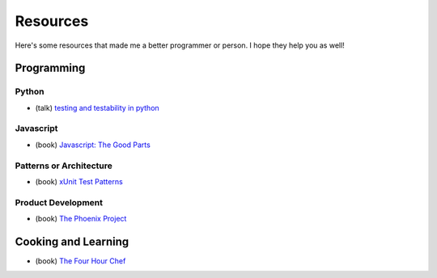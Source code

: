 Resources
=========

Here's some resources that made me a better programmer or person. I hope they help you as well!

Programming
-----------

Python
******

* (talk) `testing and testability in python <http://blip.tv/pycon-us-videos-2009-2010-2011/pycon-2010-tests-and-testability-188-3280697>`_

Javascript
**********

* (book) `Javascript: The Good Parts <http://www.amazon.com/JavaScript-The-Good-Parts-ebook/dp/B0026OR2ZY/ref=tmm_kin_title_0>`_

Patterns or Architecture
************************

* (book) `xUnit Test Patterns <http://www.amazon.com/xUnit-Test-Patterns-Refactoring-ebook/dp/B004X1D36K/ref=sr_1_1?s=digital-text&ie=UTF8&qid=1364791092&sr=1-1&keywords=xunit+test+patterns>`_

Product Development
*******************

* (book) `The Phoenix Project <http://www.amazon.com/The-Phoenix-Project-Business-ebook/dp/B00AZRBLHO/ref=sr_1_1?s=digital-text&ie=UTF8&qid=1364790959&sr=1-1&keywords=the+phoenix+project>`_


Cooking and Learning
--------------------

* (book) `The Four Hour Chef <http://fourhourchef.com/>`_
